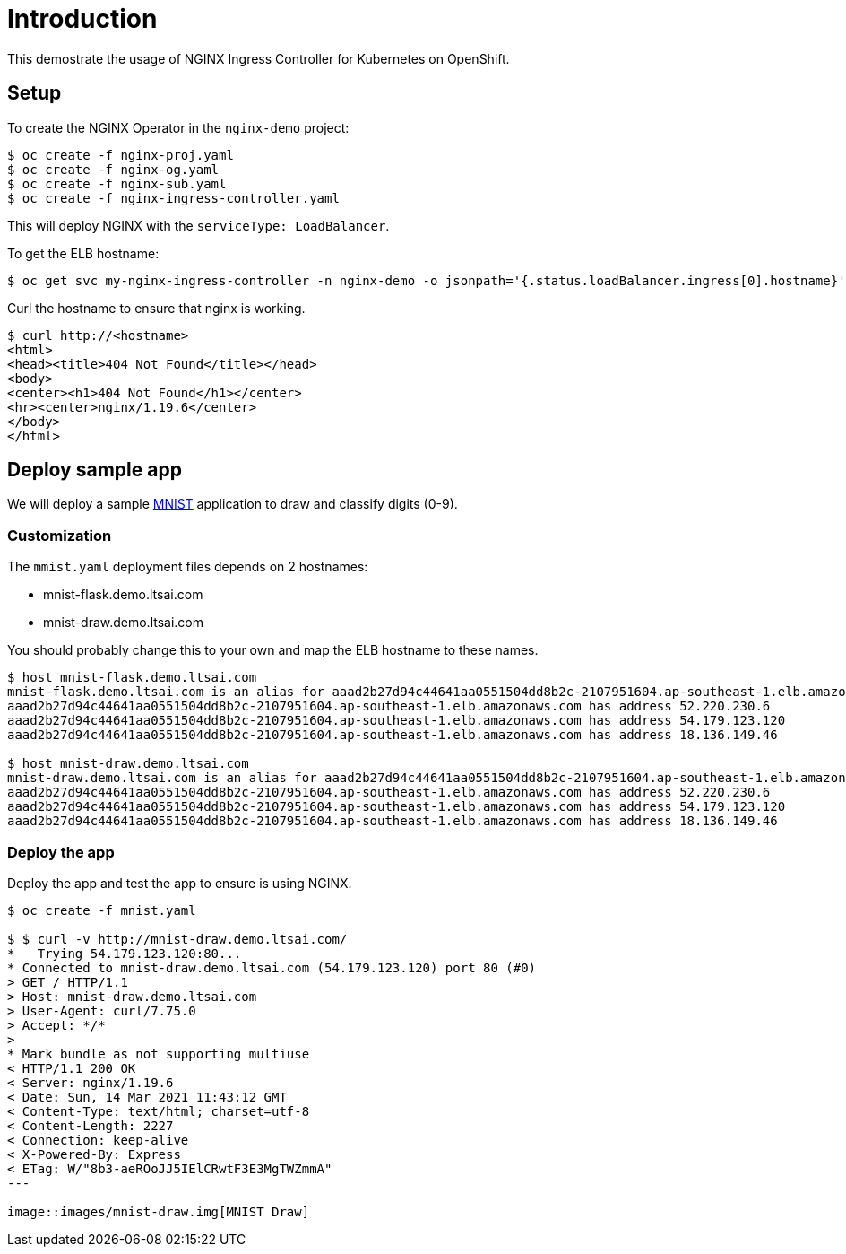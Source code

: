 = Introduction

This demostrate the usage of NGINX Ingress Controller for Kubernetes on OpenShift.

== Setup

To create the NGINX Operator in the `nginx-demo` project:
[source, bash]
----
$ oc create -f nginx-proj.yaml
$ oc create -f nginx-og.yaml
$ oc create -f nginx-sub.yaml
$ oc create -f nginx-ingress-controller.yaml
----

This will deploy NGINX with the `serviceType: LoadBalancer`.

To get the ELB hostname:
[source, bash]
----
$ oc get svc my-nginx-ingress-controller -n nginx-demo -o jsonpath='{.status.loadBalancer.ingress[0].hostname}'; echo
----

Curl the hostname to ensure that nginx is working.
[source, bash]
----
$ curl http://<hostname>
<html>
<head><title>404 Not Found</title></head>
<body>
<center><h1>404 Not Found</h1></center>
<hr><center>nginx/1.19.6</center>
</body>
</html>
----

== Deploy sample app

We will deploy a sample https://github.com/tsailiming/s2i-python-pytorch[MNIST] application to draw and classify digits (0-9). 

=== Customization

The `mmist.yaml` deployment files depends on 2 hostnames:

- mnist-flask.demo.ltsai.com
- mnist-draw.demo.ltsai.com

You should probably change this to your own and map the ELB hostname to these names. 

[source, bash]
----
$ host mnist-flask.demo.ltsai.com
mnist-flask.demo.ltsai.com is an alias for aaad2b27d94c44641aa0551504dd8b2c-2107951604.ap-southeast-1.elb.amazonaws.com.
aaad2b27d94c44641aa0551504dd8b2c-2107951604.ap-southeast-1.elb.amazonaws.com has address 52.220.230.6
aaad2b27d94c44641aa0551504dd8b2c-2107951604.ap-southeast-1.elb.amazonaws.com has address 54.179.123.120
aaad2b27d94c44641aa0551504dd8b2c-2107951604.ap-southeast-1.elb.amazonaws.com has address 18.136.149.46

$ host mnist-draw.demo.ltsai.com
mnist-draw.demo.ltsai.com is an alias for aaad2b27d94c44641aa0551504dd8b2c-2107951604.ap-southeast-1.elb.amazonaws.com.
aaad2b27d94c44641aa0551504dd8b2c-2107951604.ap-southeast-1.elb.amazonaws.com has address 52.220.230.6
aaad2b27d94c44641aa0551504dd8b2c-2107951604.ap-southeast-1.elb.amazonaws.com has address 54.179.123.120
aaad2b27d94c44641aa0551504dd8b2c-2107951604.ap-southeast-1.elb.amazonaws.com has address 18.136.149.46
----

=== Deploy the app
Deploy the app and test the app to ensure is using NGINX. 

[source, bash]
----
$ oc create -f mnist.yaml

$ $ curl -v http://mnist-draw.demo.ltsai.com/
*   Trying 54.179.123.120:80...
* Connected to mnist-draw.demo.ltsai.com (54.179.123.120) port 80 (#0)
> GET / HTTP/1.1
> Host: mnist-draw.demo.ltsai.com
> User-Agent: curl/7.75.0
> Accept: */*
> 
* Mark bundle as not supporting multiuse
< HTTP/1.1 200 OK
< Server: nginx/1.19.6
< Date: Sun, 14 Mar 2021 11:43:12 GMT
< Content-Type: text/html; charset=utf-8
< Content-Length: 2227
< Connection: keep-alive
< X-Powered-By: Express
< ETag: W/"8b3-aeROoJJ5IElCRwtF3E3MgTWZmmA"
---

image::images/mnist-draw.img[MNIST Draw]